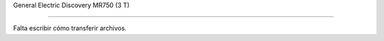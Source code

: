 General Electric Discovery MR750 (3 T)

======================================



Falta escribir cómo transferir archivos.

